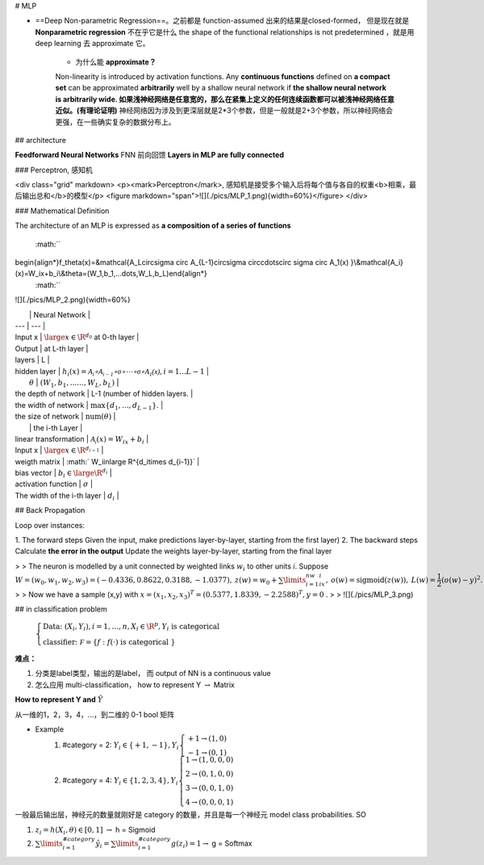 # MLP

- ==Deep Non-parametric Regression==。之前都是 function-assumed 出来的结果是closed-formed， 但是现在就是 **Nonparametric regression** 不在乎它是什么 the shape of the functional relationships is not predetermined ，就是用 deep learning 去 approximate 它。

    - 为什么能 **approximate？**
    Non-linearity is introduced by activation functions.
    Any **continuous functions** defined on **a compact set** can be approximated **arbitrarily** well by a shallow neural network if **the shallow neural network is arbitrarily wide. 如果浅神经网络是任意宽的，那么在紧集上定义的任何连续函数都可以被浅神经网络任意近似。(有理论证明)**
    神经网络因为涉及到更深层就是2*3个参数，但是一般就是2+3个参数，所以神经网络会更强，在一些确实复杂的数据分布上。

## architecture

**Feedforward Neural Networks** FNN 前向回馈 **Layers in MLP are fully connected**

### Perceptron, 感知机

<div class="grid" markdown>
<p><mark>Perceptron</mark>, 感知机是接受多个输入后将每个值与各自的权重<b>相乘，最后输出总和</b>的模型</p>
<figure markdown="span">![](./pics/MLP_1.png){width=60%}</figure>
</div>

### Mathematical Definition

The architecture of an MLP is expressed as **a composition of a series of functions**

 :math:`` 
\begin{align*}f_\theta(x)=&\mathcal{A_L\circ\sigma \circ A_{L-1}\circ\sigma \circ\cdots\circ \sigma \circ A_1(x) }\\&\mathcal{A_i}(x)=W_ix+b_i\\&\theta=(W_1,b_1,...\dots,W_L,b_L)\end{align*}
 :math:`` 

![](./pics/MLP_2.png){width=60%}

|  | Neural Network |
| --- | --- |
| Input x |  :math:`\large x\in\R^{d_0}`  at 0-th layer |
| Output | at L-th layer |
| layers | L |
| hidden layer |  :math:`h_i(x)=\mathcal{A_i \circ A_{i-1}\circ\sigma \circ\cdots\circ \sigma \circ A_1(x) },i=1...L-1`  |
|  :math:`\theta`  |  :math:`(W_1,b_1,...\dots,W_L,b_L)`  |
| the depth of network | L-1 (number of hidden layers. |
| the width of  network |  :math:`\max\{d_1 , ... , d_{L-1}\}.`  |
| the size of  network |  :math:`\text{num}( \theta)`  |
|  | the i-th Layer |
| linear transformation |  :math:`\mathcal{A_i}(x)=W_ix+b_i`  |
| Input x |  :math:`\large x\in\R^{d_{i-1}}`  |
| weigth matrix |  :math:` W_i\in\large \R^{d_i\times d_{i-1}}`  |
| bias vector |  :math:`b_i\in\large\R^{d_i}`  |
| activation function |   :math:`\sigma`  |
| The width of the i-th layer |  :math:`d_i`  |

## Back Propagation

Loop over instances:

1. The forward steps
Given the input, make predictions layer-by-layer, starting from the first layer)
2. The backward steps
Calculate **the error in the output**
Update the weights layer-by-layer, starting from the final layer

> > The neuron is modelled by a unit connected by weighted links  :math:`w_i`  to other units 𝑖. Suppose  :math:`W=(w_0,w_1,w_2,w_3)=(-0.4336,0.8622,0.3188,-1.0377),\: z(w)=w_0+\sum\limits_{i=1}^nw_ix_i,\:o(w)=\text{sigmoid}(z(w)),\: L(w)=\cfrac{1}{2}(o(w)-y)^2.` 
> > Now we have a sample (x,y) with  :math:`x = (x_1,x_2,x_3)^T = (0.5377,1.8339,-2.2588)^T, y = 0` .
> > ![](./pics/MLP_3.png)

## in classification problem

 :math:`\begin{cases}\text{Data: }(X_i,Y_i),i=1,\dots,n,X_i\in\R^p,Y_i \text{ is categorical }\\\text{classifier: }\mathcal F=\{f:f(\cdot)\text{ is categorical }\}\end{cases}` 

**难点：**

1. 分类是label类型，输出的是label， 而 output of NN is a continuous value
2. 怎么应用 multi-classification， how to represent Y    :math:`\rightarrow`  Matrix

**How to represent Y and**  :math:`\hat{Y}` 

从一维的1，2，3，4，…，到二维的 0-1 bool 矩阵

- Example
    1. \#category = 2:  :math:`Y_i\in\{+1,-1\}, Y_i\begin{cases}+1\rightarrow (1,0)\\-1\rightarrow (0,1)\end{cases}` 
    2. \#category = 4:  :math:`Y_i\in\{1,2,3,4\}, Y_i\begin{cases}1\rightarrow (1,0,0,0)\\2\rightarrow (0,1,0,0)\\3\rightarrow (0,0,1,0)\\4\rightarrow (0,0,0,1)\end{cases}` 

一般最后输出层，神经元的数量就刚好是 category 的数量，并且是每一个神经元 model class probabilities. SO

1.  :math:`z_i=h(X_i,\theta)\in[0,1]`   :math:`\rightarrow`  h = Sigmoid
2.  :math:`\sum\limits_{i=1}^{\#category}\hat{y}_i=\sum\limits_{i=1}^{\#category}g(z_i)=1\rightarrow`   g = Softmax
